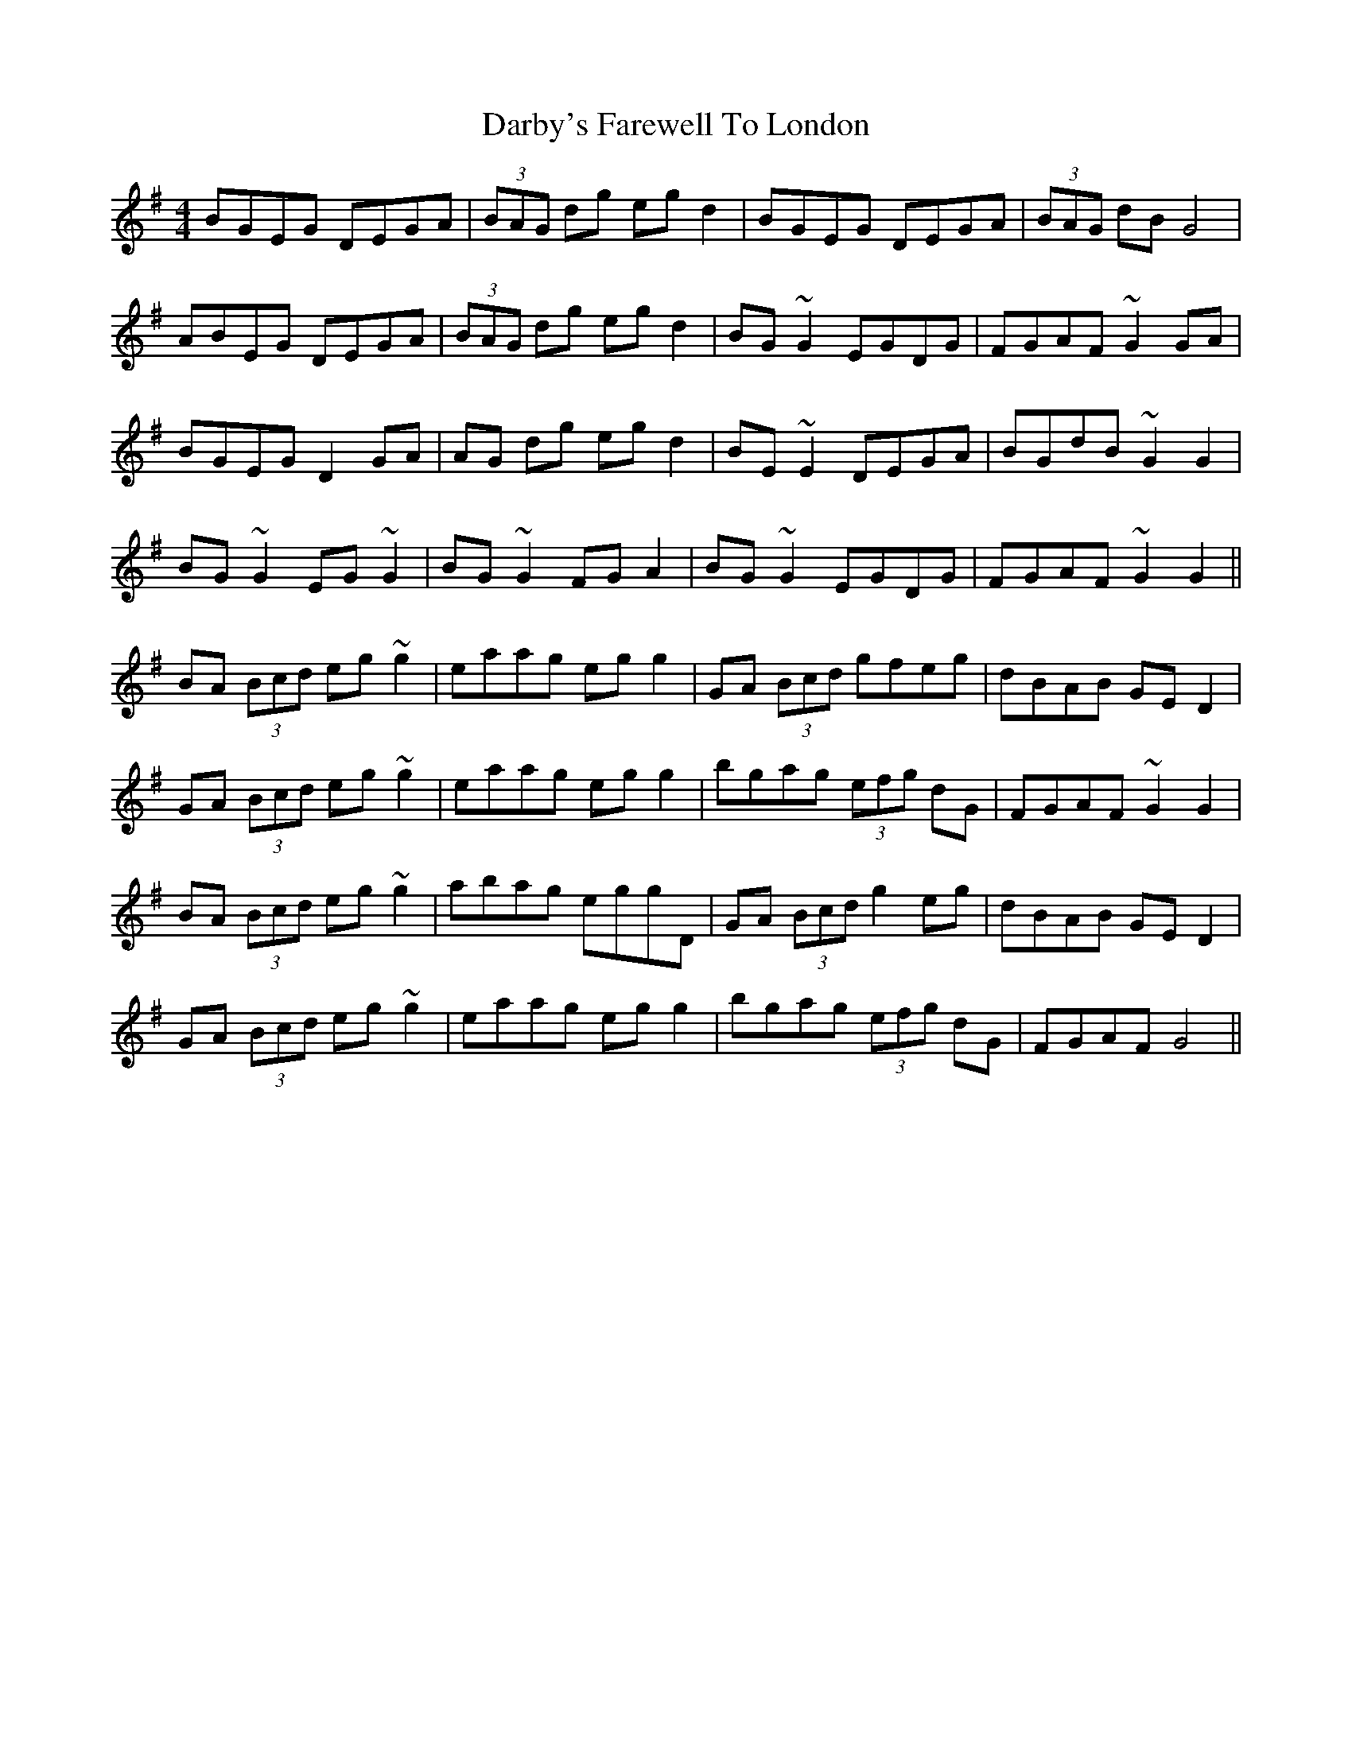 X: 9476
T: Darby's Farewell To London
R: reel
M: 4/4
K: Gmajor
BGEG DEGA|(3BAG dg egd2|BGEG DEGA|(3BAG dB G4|
ABEG DEGA|(3BAG dg egd2|BG~G2 EGDG|FGAF ~G2GA|
BGEG D2GA|AG dg egd2|BE~E2 DEGA|BGdB ~G2G2|
BG~G2 EG~G2|BG~G2 FGA2|BG~G2 EGDG|FGAF ~G2G2||
BA (3Bcd eg~g2|eaag egg2|GA (3Bcd gfeg|dBAB GED2|
GA (3Bcd eg~g2|eaag egg2|bgag (3efg dG|FGAF ~G2G2|
BA (3Bcd eg~g2|abag eggD|GA (3Bcd g2eg|dBAB GED2|
GA (3Bcd eg~g2|eaag egg2|bgag (3efg dG|FGAF G4||

